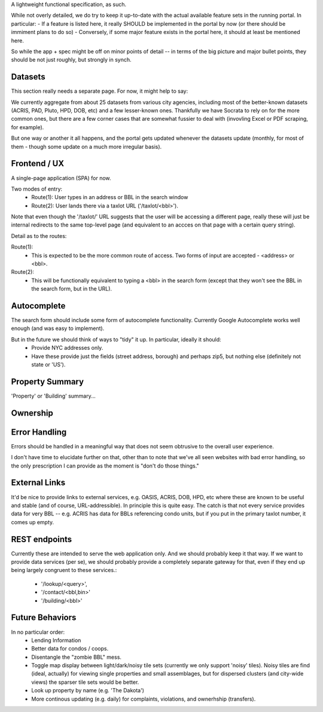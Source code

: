 A lightweight functional specification, as such. 

While not overly detailed, we do try to keep it up-to-date with the actual available feature sets in the running portal. 
In particular:
- If a feature is listed here, it really SHOULD be implemented in the portal by now (or there should be immiment plans to do so) 
- Conversely, if some major feature exists in the portal here, it should at least be mentioned here.

So while the app + spec might be off on minor points of detail -- in terms of the big picture and major bullet points, 
they should be not just roughly, but strongly in synch.


Datasets
--------

This section really needs a separate page.  For now, it might help to say:

We currently aggregate from about 25 datasets from various city agencies, including most of the better-known datasets (ACRIS, PAD, Pluto, HPD, DOB, etc) and a few lesser-known ones.  Thankfully we have Socrata to rely on for the more common ones, but there are a few corner cases that are somewhat fussier to deal with (invovling Excel or PDF scraping, for example).

But one way or another it all happens, and the portal gets updated whenever the datasets update (monthly, for most of them - though some update on a much more irregular basis). 



Frontend / UX
-------------

A single-page application (SPA) for now.

Two modes of entry:
 - Route(1): User types in an address or BBL in the search window
 - Route(2): User lands there via a taxlot URL ('/taxlot/<bbl>'). 

Note that even though the '/taxlot/' URL suggests that the user will be accessing a different page,
really these will just be internal redirects to the same top-level page (and equivalent to an accces
on that page with a certain query string).

Detail as to the routes:

Route(1): 
 - This is expected to be the more common route of access.  Two forms of 
   input are accepted - <address> or <bbl>.  


Route(2):
 - This will be functionally equivalent to typing a <bbl> in the search form 
   (except that they won't see the BBL in the search form, but in the URL).
 

Autocomplete
------------

The search form should include some form of autocomplete functionality. 
Currently Google Autocomplete works well enough (and was easy to implement).

But in the future we should think of ways to "tidy" it up.  In particular, ideally it should: 
 - Provide NYC addresses only.
 - Have these provide just the fields (street address, borough) and perhaps zip5, 
   but nothing else (definitely not state or 'US').


Property Summary
----------------

'Property' or 'Building' summary...


Ownership
---------


Error Handling
--------------

Errors should be handled in a meaningful way that does not seem obtrusive to the overall user experience.  

I don't have time to elucidate further on that, other than to note that we've all seen websites with bad error handling, so the only prescription I can provide as the moment is "don't do those things." 


External Links
--------------

It'd be nice to provide links to external services, e.g. OASIS, ACRIS, DOB, HPD, etc where these are known to be useful and stable (and of course, URL-addressible).  In principle this is quite easy.  The catch is that not every service provides data for very BBL -- e.g. ACRIS has data for BBLs referencing condo units, but if you put in the primary taxlot number, it comes up empty. 

REST endpoints
--------------

Currently these are intended to serve the web application only.  And we should probably keep it that way.  If we want to provide data services (per se), we should probably provide a completely separate gateway for that, even if they end up being largely congruent to these services.:

 - '/lookup/<query>', 
 - '/contact/<bbl,bin>' 
 - '/building/<bbl>'
    


Future Behaviors
----------------
In no particular order:
 - Lending Information
 - Better data for condos / coops. 
 - Disentangle the "zombie BBL" mess.
 - Toggle map display between light/dark/noisy tile sets (currently we only support 'noisy' tiles).
   Noisy tiles are find (ideal, actually) for viewing single properties and small assemblages, 
   but for dispersed clusters (and city-wide views) the sparser tile sets would be better. 
 - Look up property by name (e.g. 'The Dakota')
 - More continous updating (e.g. daily) for complaints, violations, and ownerhship (transfers). 




